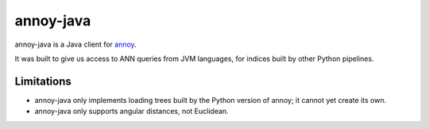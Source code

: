 annoy-java
==========

annoy-java is a Java client for `annoy <https://github.com/spotify/annoy>`_.

It was built to give us access to ANN queries from JVM languages, for indices
built by other Python pipelines.

Limitations
-----------

* annoy-java only implements loading trees built by the Python version of
  annoy; it cannot yet create its own.

* annoy-java only supports angular distances, not Euclidean.

